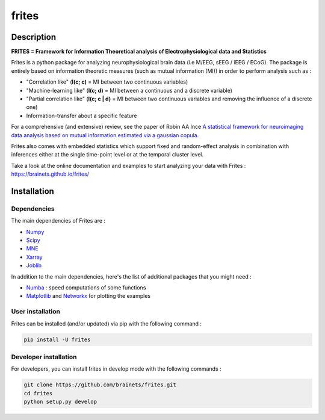======
frites
======

.. image:: https://github.com/brainets/frites/workflows/frites/badge.svg
    :target: https://github.com/brainets/frites/workflows/frites

.. image:: https://travis-ci.org/brainets/frites.svg?branch=master
    :target: https://travis-ci.org/brainets/frites

.. image:: https://circleci.com/gh/brainets/frites.svg?style=svg
    :target: https://circleci.com/gh/brainets/frites

.. image:: https://codecov.io/gh/brainets/frites/branch/master/graph/badge.svg
  :target: https://codecov.io/gh/brainets/frites

.. image:: https://badge.fury.io/py/frites.svg
    :target: https://badge.fury.io/py/frites

.. image:: https://pepy.tech/badge/frites
    :target: https://pepy.tech/project/frites

.. figure::  https://github.com/brainets/frites/blob/master/docs/source/_static/frites.png
    :align:  center


Description
-----------


**FRITES = Framework for Information Theoretical analysis of Electrophysiological data and Statistics**


Frites is a python package for analyzing neurophysiological brain data (i.e M/EEG, sEEG / iEEG / ECoG). The package is entirely based on information theoretic measures (such as mutual information (MI)) in order to perform analysis such as :

* "Correlation like" (**I(c; c)** = MI between two continuous variables)
* "Machine-learning like" (**I(c; d)** = MI between a continuous and a discrete variable)
* "Partial correlation like" (**I(c; c | d)** = MI between two continuous variables and removing the influence of a discrete one)
* Information-transfer about a specific feature

For a comprehensive (and extensive) review, see the paper of Robin AA Ince `A statistical framework for neuroimaging data analysis based on mutual information estimated via a gaussian copula <https://www.ncbi.nlm.nih.gov/pubmed/27860095>`_.

Frites also comes with embedded statistics which support fixed and random-effect analysis in combination with inferences either at the single time-point level or at the temporal cluster level.

Take a look at the online documentation and examples to start analyzing your data with Frites : https://brainets.github.io/frites/


Installation
------------

Dependencies
++++++++++++

The main dependencies of Frites are :

* `Numpy <https://numpy.org/>`_
* `Scipy <https://www.scipy.org/>`_
* `MNE <https://mne.tools/stable/index.html>`_
* `Xarray <http://xarray.pydata.org/en/stable/>`_
* `Joblib <https://joblib.readthedocs.io/en/latest/>`_

In addition to the main dependencies, here's the list of additional packages that you might need :

* `Numba <http://numba.pydata.org/>`_ : speed computations of some functions
* `Matplotlib <https://matplotlib.org/>`_ and `Networkx <https://networkx.github.io/>`_ for plotting the examples


User installation
+++++++++++++++++

Frites can be installed (and/or updated) via pip with the following command :

.. code-block:: shell

    pip install -U frites


Developer installation
++++++++++++++++++++++

For developers, you can install frites in develop mode with the following commands :

.. code-block:: shell

    git clone https://github.com/brainets/frites.git
    cd frites
    python setup.py develop

